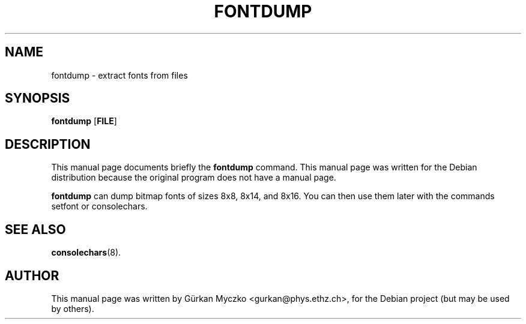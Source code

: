 .TH FONTDUMP 1 "September 25, 2005"
.SH NAME
fontdump \- extract fonts from files
.SH SYNOPSIS
.B fontdump \fR[\fBFILE\fR]
.SH DESCRIPTION
This manual page documents briefly the
.B fontdump
command.
This manual page was written for the Debian distribution
because the original program does not have a manual page.
.PP
\fBfontdump\fP can dump bitmap fonts of sizes 8x8, 8x14, and 8x16.
You can then use them later with the commands setfont or consolechars.
.SH SEE ALSO
.BR consolechars (8).
.SH AUTHOR
This manual page was written by G\[:u]rkan Myczko <gurkan@phys.ethz.ch>,
for the Debian project (but may be used by others).
